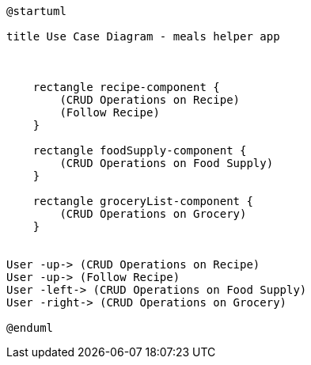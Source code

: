 [plantuml, diagram-classes, png]
....
@startuml

title Use Case Diagram - meals helper app



    rectangle recipe-component {
        (CRUD Operations on Recipe)
        (Follow Recipe)
    }

    rectangle foodSupply-component {
        (CRUD Operations on Food Supply)
    }

    rectangle groceryList-component {
        (CRUD Operations on Grocery)
    }


User -up-> (CRUD Operations on Recipe)
User -up-> (Follow Recipe)
User -left-> (CRUD Operations on Food Supply)
User -right-> (CRUD Operations on Grocery)

@enduml
....